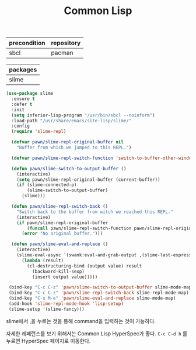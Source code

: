 #+TITLE:Common Lisp
#+OPTIONS: toc:2 num:nil ^:nil
| precondition | repository |
|--------------+------------|
| sbcl         | pacman     |

| packages |
|----------|
| slime    |

#+BEGIN_SRC emacs-lisp
(use-package slime
  :ensure t
  :defer t
  :init
  (setq inferior-lisp-program "/usr/bin/sbcl --noinform")
  :load-path "/usr/share/emacs/site-lisp/slime/"
  :config
  (require 'slime-repl)

  (defvar pawn/slime-repl-original-buffer nil
    "Buffer from which we jumped to this REPL.")

  (defvar pawn/slime-repl-switch-function 'switch-to-buffer-other-window)

  (defun pawn/slime-switch-to-output-buffer ()
    (interactive)
    (setq pawn/slime-repl-original-buffer (current-buffer))
    (if (slime-connected-p)
        (slime-switch-to-output-buffer)
      (slime)))

  (defun pawn/slime-repl-switch-back ()
    "Switch back to the buffer from witch we reached this REPL."
    (interactive)
    (if pawn/slime-repl-original-buffer
        (funcall pawn/slime-repl-switch-function pawn/slime-repl-original-buffer)
      (error "No original buffer.")))

  (defun pawn/slime-eval-and-replace ()
    (interactive)
    (slime-eval-async `(swank:eval-and-grab-output ,(slime-last-expression))
      (lambda (result)
        (cl-destructuring-bind (output value) result
          (backward-kill-sexp)
          (insert output value)))))

 (bind-key "C-c C-z" 'pawn/slime-switch-to-output-buffer slime-mode-map)
 (bind-key "C-c C-z" 'pawn/slime-repl-switch-back slime-repl-mode-map)
 (bind-key "C-x M-e" 'pawn/slime-eval-and-replace slime-mode-map)
 (add-hook 'slime-repl-mode-hook 'lisp-setup)
 (slime-setup '(slime-fancy)))
#+END_SRC

slime에서 ,을 누르는 것을 통해 command을 입력하는 것이 가능하다.

자세한 레페런스를 보기 위해서는 Common Lisp HyperSpec가 좋다.
~C-c C-d h~ 를 누르면 HyperSpec 페이지로 이동한다.
